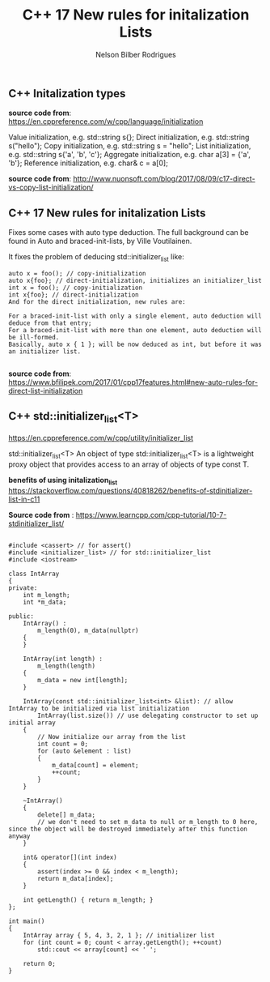 #+title: C++ 17 New rules for initalization Lists
#+author: Nelson Bilber Rodrigues


** C++ Initalization types

*source code from*: https://en.cppreference.com/w/cpp/language/initialization

Value initialization, e.g. std::string s{};
Direct initialization, e.g. std::string s("hello");
Copy initialization, e.g. std::string s = "hello";
List initialization, e.g. std::string s{'a', 'b', 'c'};
Aggregate initialization, e.g. char a[3] = {'a', 'b'};
Reference initialization, e.g. char& c = a[0];

*source code from*: http://www.nuonsoft.com/blog/2017/08/09/c17-direct-vs-copy-list-initialization/


** C++ 17 New rules for initalization Lists

Fixes some cases with auto type deduction. The full background can be found in Auto and braced-init-lists, by Ville Voutilainen.

It fixes the problem of deducing std::initializer_list like:

#+BEGIN_SRC C++
auto x = foo(); // copy-initialization
auto x{foo}; // direct-initialization, initializes an initializer_list
int x = foo(); // copy-initialization
int x{foo}; // direct-initialization
And for the direct initialization, new rules are:

For a braced-init-list with only a single element, auto deduction will deduce from that entry;
For a braced-init-list with more than one element, auto deduction will be ill-formed.
Basically, auto x { 1 }; will be now deduced as int, but before it was an initializer list.

#+END_SRC


*source code from*: https://www.bfilipek.com/2017/01/cpp17features.html#new-auto-rules-for-direct-list-initialization


** C++ std::initializer_list<T>

https://en.cppreference.com/w/cpp/utility/initializer_list

std::initializer_list<T>
An object of type std::initializer_list<T> is a lightweight proxy object that provides access to an array of objects of type const T.

*benefits of using initalization_list*
https://stackoverflow.com/questions/40818262/benefits-of-stdinitializer-list-in-c11

*Source code from* : https://www.learncpp.com/cpp-tutorial/10-7-stdinitializer_list/

#+BEGIN_SRC C++

#include <cassert> // for assert()
#include <initializer_list> // for std::initializer_list
#include <iostream>
 
class IntArray
{
private:
	int m_length;
	int *m_data;
 
public:
	IntArray() :
		m_length(0), m_data(nullptr)
	{
	}
 
	IntArray(int length) :
		m_length(length)
	{
		m_data = new int[length];
	}
 
	IntArray(const std::initializer_list<int> &list): // allow IntArray to be initialized via list initialization
		IntArray(list.size()) // use delegating constructor to set up initial array
	{
		// Now initialize our array from the list
		int count = 0;
		for (auto &element : list)
		{
			m_data[count] = element;
			++count;
		}
	}
 
	~IntArray()
	{
		delete[] m_data;
		// we don't need to set m_data to null or m_length to 0 here, since the object will be destroyed immediately after this function anyway
	}
 
	int& operator[](int index)
	{
		assert(index >= 0 && index < m_length);
		return m_data[index];
	}
 
	int getLength() { return m_length; }
};
 
int main()
{
	IntArray array { 5, 4, 3, 2, 1 }; // initializer list
	for (int count = 0; count < array.getLength(); ++count)
		std::cout << array[count] << ' ';
 
	return 0;
}

#+END_SRC
